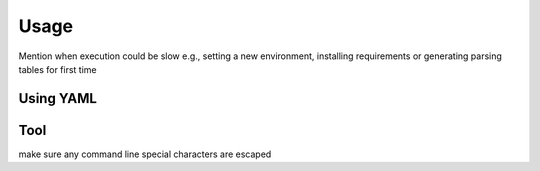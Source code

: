 Usage
=====

Mention when execution could be slow e.g., setting a new environment, installing requirements or generating parsing tables for first time

.. _using-yaml:
Using YAML
----------

Tool
----

make sure any command line special characters are escaped